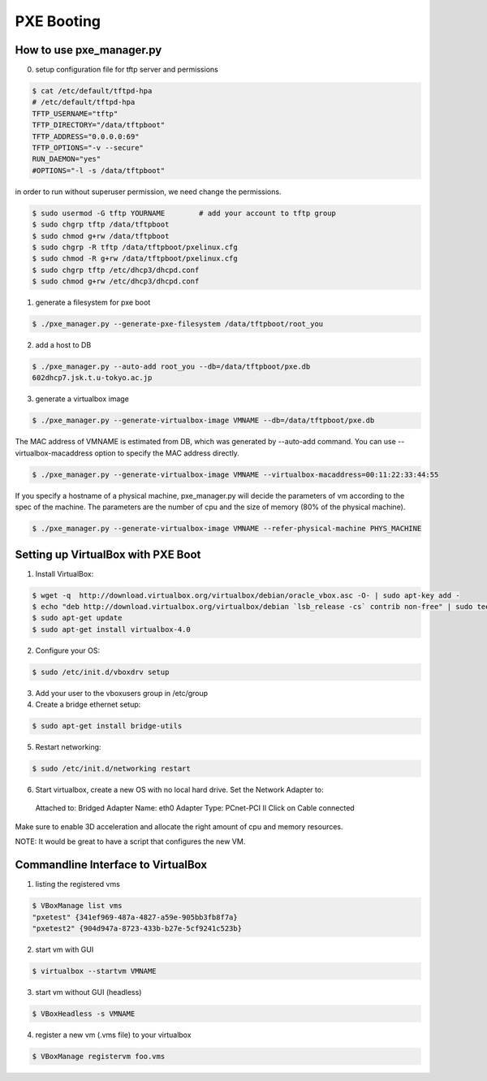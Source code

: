 PXE Booting
===========

How to use pxe_manager.py
-------------------------

0. setup configuration file for tftp server and permissions

.. code-block:: bash

  $ cat /etc/default/tftpd-hpa 
  # /etc/default/tftpd-hpa
  TFTP_USERNAME="tftp"
  TFTP_DIRECTORY="/data/tftpboot"
  TFTP_ADDRESS="0.0.0.0:69"
  TFTP_OPTIONS="-v --secure"
  RUN_DAEMON="yes"
  #OPTIONS="-l -s /data/tftpboot"


in order to run without superuser permission, we need change the permissions.

.. code-block:: bash

  $ sudo usermod -G tftp YOURNAME        # add your account to tftp group
  $ sudo chgrp tftp /data/tftpboot
  $ sudo chmod g+rw /data/tftpboot
  $ sudo chgrp -R tftp /data/tftpboot/pxelinux.cfg
  $ sudo chmod -R g+rw /data/tftpboot/pxelinux.cfg
  $ sudo chgrp tftp /etc/dhcp3/dhcpd.conf
  $ sudo chmod g+rw /etc/dhcp3/dhcpd.conf

1. generate a filesystem for pxe boot

.. code-block:: bash

  $ ./pxe_manager.py --generate-pxe-filesystem /data/tftpboot/root_you

2. add a host to DB

.. code-block:: bash

  $ ./pxe_manager.py --auto-add root_you --db=/data/tftpboot/pxe.db
  602dhcp7.jsk.t.u-tokyo.ac.jp
  
3. generate a virtualbox image

.. code-block:: bash

  $ ./pxe_manager.py --generate-virtualbox-image VMNAME --db=/data/tftpboot/pxe.db

The MAC address of VMNAME is estimated from DB, which was generated by --auto-add command.
You can use --virtualbox-macaddress option to specify the MAC address directly.

.. code-block:: bash

  $ ./pxe_manager.py --generate-virtualbox-image VMNAME --virtualbox-macaddress=00:11:22:33:44:55

If you specify a hostname of a physical machine, pxe_manager.py will decide the parameters of vm according to
the spec of the machine. The parameters are the number of cpu and the size of memory (80% of the physical machine).

.. code-block:: bash

  $ ./pxe_manager.py --generate-virtualbox-image VMNAME --refer-physical-machine PHYS_MACHINE
  
Setting up VirtualBox with PXE Boot
-----------------------------------

1. Install VirtualBox:

.. code-block:: bash

  $ wget -q  http://download.virtualbox.org/virtualbox/debian/oracle_vbox.asc -O- | sudo apt-key add -
  $ echo "deb http://download.virtualbox.org/virtualbox/debian `lsb_release -cs` contrib non-free" | sudo tee /etc/apt/sources.list.d/virtualbox.list
  $ sudo apt-get update
  $ sudo apt-get install virtualbox-4.0

2. Configure your OS:

.. code-block:: bash

  $ sudo /etc/init.d/vboxdrv setup

3. Add your user to the vboxusers group in /etc/group

4. Create a bridge ethernet setup:

.. code-block:: bash

  $ sudo apt-get install bridge-utils

5. Restart networking:

.. code-block:: bash

  $ sudo /etc/init.d/networking restart

6. Start virtualbox, create a new OS with no local hard drive. Set the Network Adapter to::

  Attached to: Bridged Adapter
  Name: eth0
  Adapter Type: PCnet-PCI II
  Click on Cable connected 

Make sure to enable 3D acceleration and allocate the right amount of cpu and memory resources.

NOTE: It would be great to have a script that configures the new VM.

Commandline Interface to VirtualBox
-----------------------------------

1. listing the registered vms

.. code-block:: bash

  $ VBoxManage list vms
  "pxetest" {341ef969-487a-4827-a59e-905bb3fb8f7a}
  "pxetest2" {904d947a-8723-433b-b27e-5cf9241c523b}

2. start vm with GUI

.. code-block:: bash

  $ virtualbox --startvm VMNAME

3. start vm without GUI (headless)

.. code-block:: bash

  $ VBoxHeadless -s VMNAME

4. register a new vm (.vms file) to your virtualbox

.. code-block:: bash

  $ VBoxManage registervm foo.vms
  
